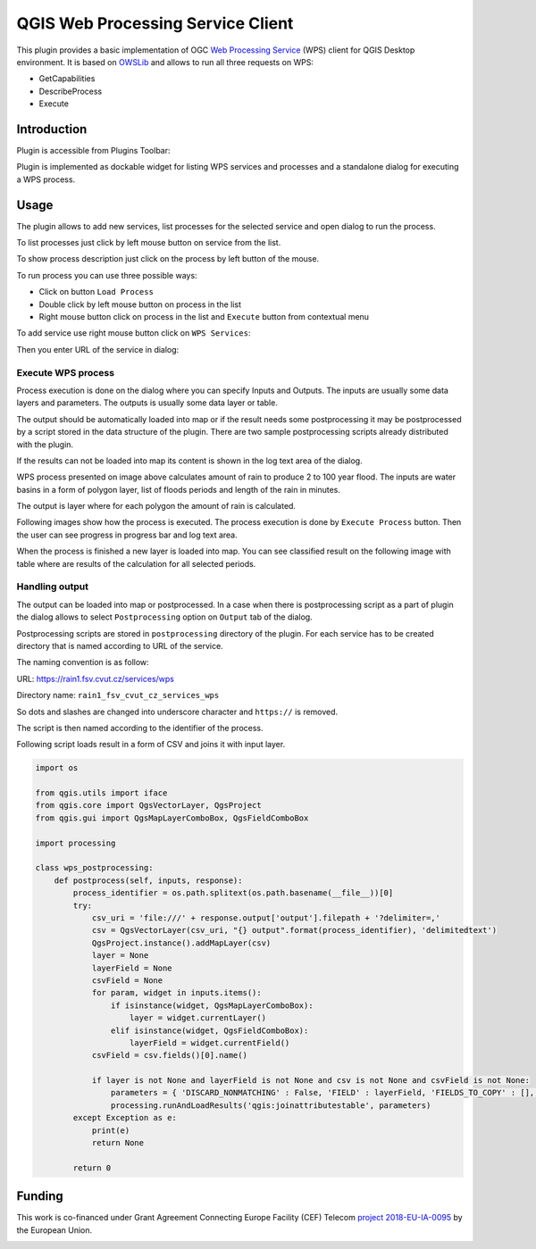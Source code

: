 QGIS Web Processing Service Client
##################################

This plugin provides a basic implementation of OGC `Web Processing
Service <https://www.ogc.org/standards/wps>`__ (WPS) client for QGIS Desktop
environment. It is based on `OWSLib
<https://geopython.github.io/OWSLib/>`__ and allows to run all three
requests on WPS:

* GetCapabilities
* DescribeProcess
* Execute

Introduction
============

Plugin is accessible from Plugins Toolbar:

.. image:: images/icon.png

Plugin is implemented as dockable widget for listing WPS services and
processes and a standalone dialog for executing a WPS process.

.. image:: images/widget.png

Usage
=====

The plugin allows to add new services, list processes for the selected
service and open dialog to run the process.

To list processes just click by left mouse button on service from the list.

.. image:: images/list_processes.png

To show process description just click on the process by left button of the mouse.

.. image:: images/describe_process.png

To run process you can use three possible ways:

* Click on button ``Load Process``
* Double click by left mouse button on process in the list
* Right mouse button click on process in the list and ``Execute`` button
  from contextual menu

.. image:: images/load.png

To add service use right mouse button click on ``WPS Services``:

.. image:: images/new_service.png

Then you enter URL of the service in dialog:

.. image:: images/new_service_url.png

Execute WPS process
-------------------

Process execution is done on the dialog where you can specify Inputs
and Outputs. The inputs are usually some data layers and
parameters. The outputs is usually some data layer or table.

The output should be automatically loaded into map or if the result
needs some postprocessing it may be postprocessed by a script stored
in the data structure of the plugin. There are two sample
postprocessing scripts already distributed with the plugin.

If the results can not be loaded into map its content is shown in the
log text area of the dialog.

.. image:: images/inputs.png

WPS process presented on image above calculates amount of rain to
produce 2 to 100 year flood. The inputs are water basins in a form of
polygon layer, list of floods periods and length of the rain in
minutes.

The output is layer where for each polygon the amount of rain is
calculated.

Following images show how the process is executed. The process
execution is done by ``Execute Process`` button. Then the user can see
progress in progress bar and log text area.

.. image:: images/execute1.png

.. image:: images/execute2.png

When the process is finished a new layer is loaded into map. You can
see classified result on the following image with table where are
results of the calculation for all selected periods.

.. image:: images/result.png

Handling output
---------------

The output can be loaded into map or postprocessed. In a case when
there is postprocessing script as a part of plugin the dialog allows
to select ``Postprocessing`` option on ``Output`` tab of the dialog.

.. image:: images/output.png

Postprocessing scripts are stored in ``postprocessing`` directory of
the plugin.  For each service has to be created directory that is
named according to URL of the service.

The naming convention is as follow:

URL: https://rain1.fsv.cvut.cz/services/wps

Directory name: ``rain1_fsv_cvut_cz_services_wps``

So dots and slashes are changed into underscore character and
``https://`` is removed.

The script is then named according to the identifier of the process.

Following script loads result in a form of CSV and joins it with input
layer.

.. code-block:: python

  import os

  from qgis.utils import iface
  from qgis.core import QgsVectorLayer, QgsProject
  from qgis.gui import QgsMapLayerComboBox, QgsFieldComboBox

  import processing

  class wps_postprocessing:
      def postprocess(self, inputs, response):
          process_identifier = os.path.splitext(os.path.basename(__file__))[0]
          try:
              csv_uri = 'file:///' + response.output['output'].filepath + '?delimiter=,'
              csv = QgsVectorLayer(csv_uri, "{} output".format(process_identifier), 'delimitedtext')
              QgsProject.instance().addMapLayer(csv)
              layer = None
              layerField = None
              csvField = None
              for param, widget in inputs.items():
                  if isinstance(widget, QgsMapLayerComboBox):
                      layer = widget.currentLayer()
                  elif isinstance(widget, QgsFieldComboBox):
                      layerField = widget.currentField()
              csvField = csv.fields()[0].name()

              if layer is not None and layerField is not None and csv is not None and csvField is not None:
                  parameters = { 'DISCARD_NONMATCHING' : False, 'FIELD' : layerField, 'FIELDS_TO_COPY' : [], 'FIELD_2' : csvField, 'INPUT' : layer.source(), 'INPUT_2' : csv.source(), 'METHOD' : 1, 'OUTPUT' : 'TEMPORARY_OUTPUT', 'PREFIX' : '' }
                  processing.runAndLoadResults('qgis:joinattributestable', parameters)
          except Exception as e:
              print(e)
              return None

          return 0

Funding
=======

This work is co-financed under Grant Agreement Connecting Europe
Facility (CEF) Telecom `project 2018-EU-IA-0095
<https://ec.europa.eu/inea/en/connecting-europe-facility/cef-telecom/2018-eu-ia-0095>`_
by the European Union.

.. image:: images/CEF_programme_logo_650px.png
          

